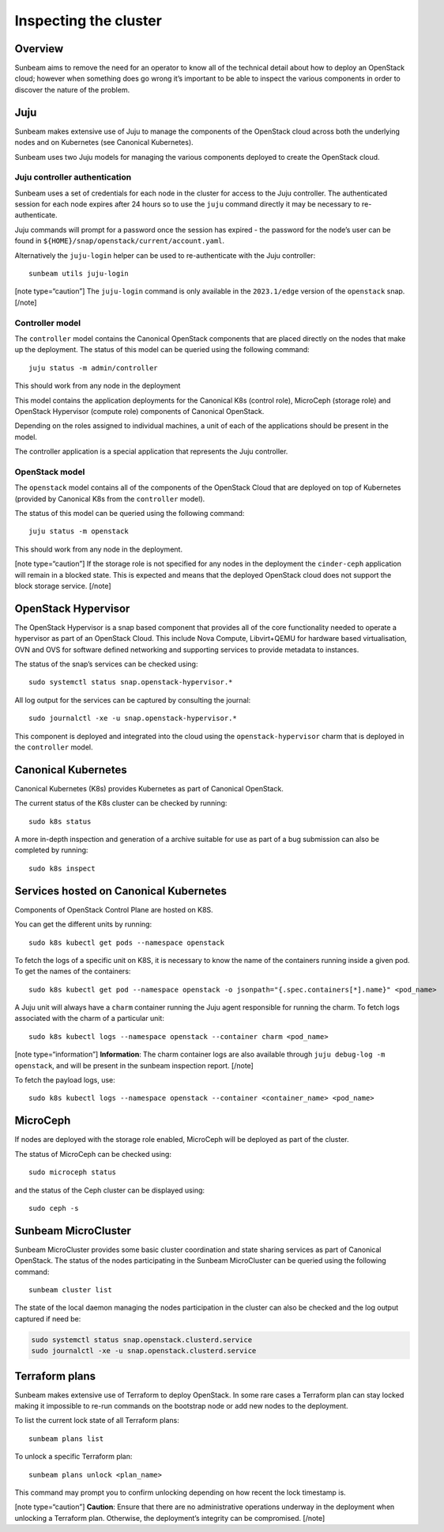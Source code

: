 Inspecting the cluster
======================

Overview
--------

Sunbeam aims to remove the need for an operator to know all of the
technical detail about how to deploy an OpenStack cloud; however when
something does go wrong it’s important to be able to inspect the various
components in order to discover the nature of the problem.

Juju
----

Sunbeam makes extensive use of Juju to manage the components of the
OpenStack cloud across both the underlying nodes and on Kubernetes (see
Canonical Kubernetes).

Sunbeam uses two Juju models for managing the various components
deployed to create the OpenStack cloud.

Juju controller authentication
~~~~~~~~~~~~~~~~~~~~~~~~~~~~~~

Sunbeam uses a set of credentials for each node in the cluster for
access to the Juju controller. The authenticated session for each node
expires after 24 hours so to use the ``juju`` command directly it may be
necessary to re-authenticate.

Juju commands will prompt for a password once the session has expired -
the password for the node’s user can be found in
``${HOME}/snap/openstack/current/account.yaml``.

Alternatively the ``juju-login`` helper can be used to re-authenticate
with the Juju controller:

::

   sunbeam utils juju-login

[note type=“caution”] The ``juju-login`` command is only available in
the ``2023.1/edge`` version of the ``openstack`` snap. [/note]

Controller model
~~~~~~~~~~~~~~~~

The ``controller`` model contains the Canonical OpenStack components that are
placed directly on the nodes that make up the deployment. The status of
this model can be queried using the following command:

::

   juju status -m admin/controller

This should work from any node in the deployment

This model contains the application deployments for the Canonical K8s
(control role), MicroCeph (storage role) and OpenStack Hypervisor
(compute role) components of Canonical OpenStack.

Depending on the roles assigned to individual machines, a unit of each
of the applications should be present in the model.

The controller application is a special application that represents the
Juju controller.

OpenStack model
~~~~~~~~~~~~~~~

The ``openstack`` model contains all of the components of the OpenStack
Cloud that are deployed on top of Kubernetes (provided by Canonical K8s
from the ``controller`` model).

The status of this model can be queried using the following command:

::

   juju status -m openstack

This should work from any node in the deployment.

[note type=“caution”] If the storage role is not specified for any nodes
in the deployment the ``cinder-ceph`` application will remain in a
blocked state. This is expected and means that the deployed OpenStack
cloud does not support the block storage service. [/note]

OpenStack Hypervisor
--------------------

The OpenStack Hypervisor is a snap based component that provides all of
the core functionality needed to operate a hypervisor as part of an
OpenStack Cloud. This include Nova Compute, Libvirt+QEMU for hardware
based virtualisation, OVN and OVS for software defined networking and
supporting services to provide metadata to instances.

The status of the snap’s services can be checked using:

::

   sudo systemctl status snap.openstack-hypervisor.*

All log output for the services can be captured by consulting the
journal:

::

   sudo journalctl -xe -u snap.openstack-hypervisor.*

This component is deployed and integrated into the cloud using the
``openstack-hypervisor`` charm that is deployed in the ``controller``
model.

Canonical Kubernetes
--------------------

Canonical Kubernetes (K8s) provides Kubernetes as part of Canonical OpenStack.

The current status of the K8s cluster can be checked by running:

::

   sudo k8s status

A more in-depth inspection and generation of a archive suitable for use
as part of a bug submission can also be completed by running:

::

   sudo k8s inspect

Services hosted on Canonical Kubernetes
---------------------------------------

Components of OpenStack Control Plane are hosted on K8S.

You can get the different units by running:

::

   sudo k8s kubectl get pods --namespace openstack

To fetch the logs of a specific unit on K8S, it is necessary to
know the name of the containers running inside a given pod. To get the
names of the containers:

::

   sudo k8s kubectl get pod --namespace openstack -o jsonpath="{.spec.containers[*].name}" <pod_name>

A Juju unit will always have a ``charm`` container running the Juju
agent responsible for running the charm. To fetch logs associated with
the charm of a particular unit:

::

   sudo k8s kubectl logs --namespace openstack --container charm <pod_name>

[note type=“information”] **Information**: The charm container logs are
also available through ``juju debug-log -m openstack``, and will be
present in the sunbeam inspection report. [/note]

To fetch the payload logs, use:

::

   sudo k8s kubectl logs --namespace openstack --container <container_name> <pod_name>

MicroCeph
---------

If nodes are deployed with the storage role enabled, MicroCeph will be
deployed as part of the cluster.

The status of MicroCeph can be checked using:

::

   sudo microceph status

and the status of the Ceph cluster can be displayed using:

::

   sudo ceph -s

Sunbeam MicroCluster
--------------------

Sunbeam MicroCluster provides some basic cluster coordination and state
sharing services as part of Canonical OpenStack. The status of the nodes
participating in the Sunbeam MicroCluster can be queried using the
following command:

::

   sunbeam cluster list

The state of the local daemon managing the nodes participation in the
cluster can also be checked and the log output captured if need be:

.. code:: text

   sudo systemctl status snap.openstack.clusterd.service
   sudo journalctl -xe -u snap.openstack.clusterd.service

Terraform plans
-----------------------

Sunbeam makes extensive use of Terraform to deploy OpenStack. In some
rare cases a Terraform plan can stay locked making it impossible to
re-run commands on the bootstrap node or add new nodes to the
deployment.

To list the current lock state of all Terraform plans:

::

   sunbeam plans list

To unlock a specific Terraform plan:

::

   sunbeam plans unlock <plan_name>

This command may prompt you to confirm unlocking depending on how recent
the lock timestamp is.

[note type=“caution”] **Caution**: Ensure that there are no
administrative operations underway in the deployment when unlocking a
Terraform plan. Otherwise, the deployment’s integrity can be
compromised. [/note]
